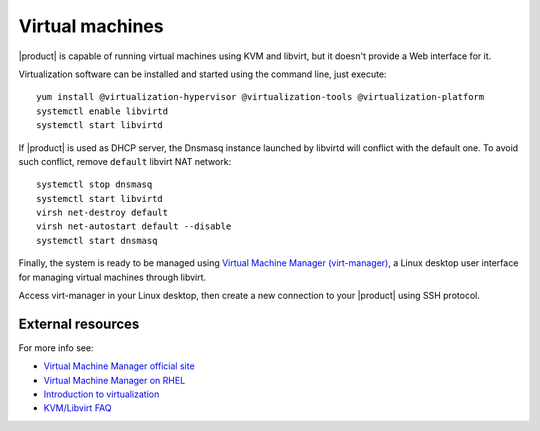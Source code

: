 .. index:: virtual machines

.. only:: nsent
    
    .. note:: This package is not supported in |product|

.. _virtual_machines-section:

================
Virtual machines
================

|product| is capable of running virtual machines using KVM and libvirt, but it
doesn't provide a Web interface for it.

Virtualization software can be installed and started using the command line, just execute: ::

  yum install @virtualization-hypervisor @virtualization-tools @virtualization-platform
  systemctl enable libvirtd
  systemctl start libvirtd

If |product| is used as DHCP server, the Dnsmasq instance launched by libvirtd will conflict with the default one.
To avoid such conflict, remove ``default`` libvirt NAT network: ::

  systemctl stop dnsmasq
  systemctl start libvirtd
  virsh net-destroy default
  virsh net-autostart default --disable
  systemctl start dnsmasq

Finally, the system is ready to be managed using `Virtual Machine Manager (virt-manager) <https://virt-manager.org/>`_,
a Linux desktop user interface for managing virtual machines through libvirt.

Access virt-manager in your Linux desktop, then create a new connection to your |product| using SSH protocol.

External resources
==================

For more info see:

- `Virtual Machine Manager official site <https://virt-manager.org/>`_
- `Virtual Machine Manager on RHEL <https://access.redhat.com/documentation/en-us/red_hat_enterprise_linux/7/html/virtualization_deployment_and_administration_guide/sect-creating_guests_with_virt_manager>`_
- `Introduction to virtualization <https://access.redhat.com/documentation/en-us/red_hat_enterprise_linux/7/html/virtualization_getting_started_guide/chap-virtualization_getting_started-what_is_it>`_
- `KVM/Libvirt FAQ <https://access.redhat.com/articles/1344173>`_
